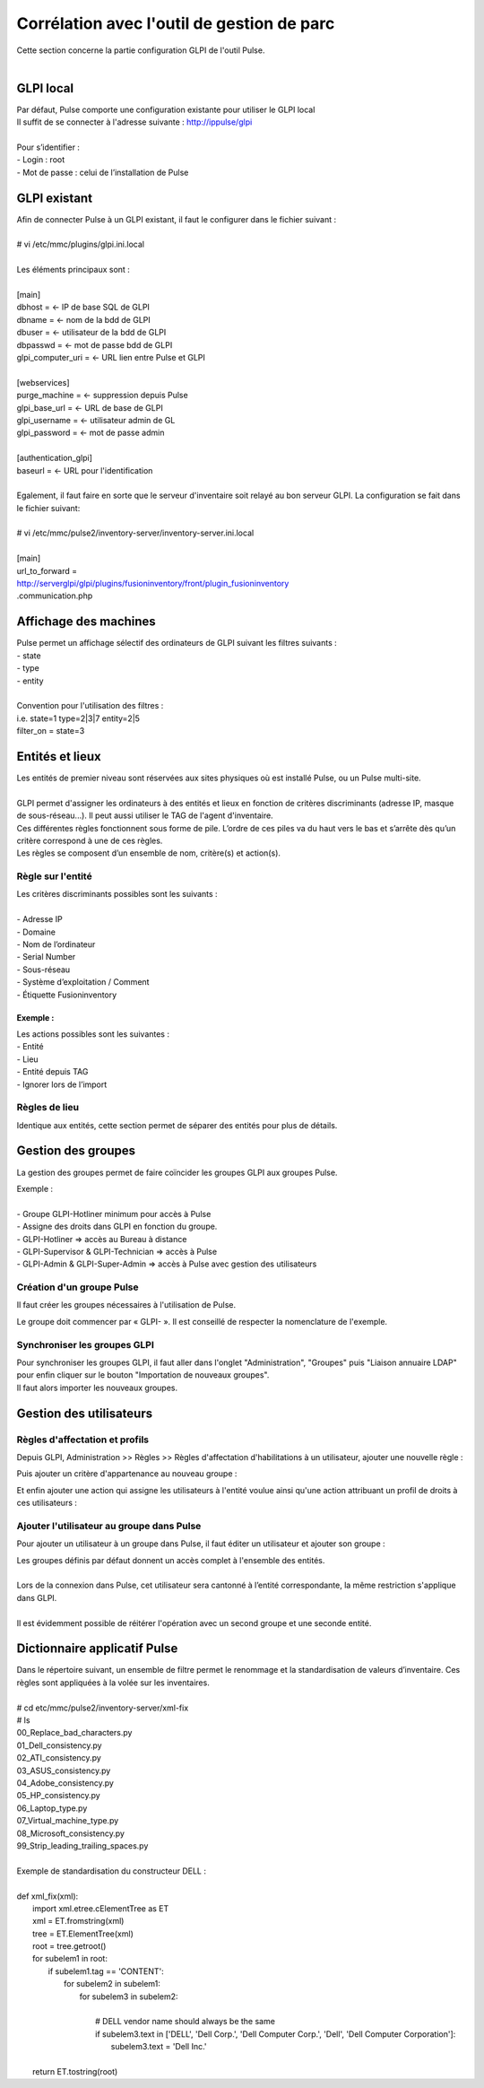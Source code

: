 ===========================================
Corrélation avec l'outil de gestion de parc
===========================================

| Cette section concerne la partie configuration GLPI de l'outil Pulse.
| 

GLPI local
===========

| Par défaut, Pulse comporte une configuration existante pour utiliser le GLPI local
| Il suffit de se connecter à l'adresse suivante : http://ippulse/glpi
|
| Pour s’identifier :
| -	Login : root
| -	Mot de passe : celui de l’installation de Pulse

GLPI existant
==============

| Afin de connecter Pulse à un GLPI existant, il faut le configurer dans le fichier suivant :
|
| # vi /etc/mmc/plugins/glpi.ini.local
|
| Les éléments principaux sont :
|
| [main]
| dbhost = 		← IP de base SQL de GLPI
| dbname =		← nom de la bdd de GLPI
| dbuser =		← utilisateur de la bdd de GLPI
| dbpasswd =		← mot de passe bdd de GLPI
| glpi_computer_uri =	← URL lien entre Pulse et GLPI
| 
| [webservices]
| purge_machine =	← suppression depuis Pulse
| glpi_base_url =	← URL de base de GLPI
| glpi_username =	← utilisateur admin de GL
| glpi_password = 	← mot de passe admin
| 
| [authentication_glpi]
| baseurl = 		← URL pour l'identification
| 
| Egalement, il faut faire en sorte que le serveur d'inventaire soit relayé au bon serveur GLPI. La configuration se fait dans le fichier suivant:
| 
| # vi /etc/mmc/pulse2/inventory-server/inventory-server.ini.local
|
| [main]
| url_to_forward =
| http://serverglpi/glpi/plugins/fusioninventory/front/plugin_fusioninventory
| .communication.php

Affichage des machines
=======================

| Pulse permet un affichage sélectif des ordinateurs de GLPI suivant les filtres suivants :
| -	state
| -	type
| -	entity
|
| Convention pour l'utilisation des filtres :
| i.e. state=1 type=2|3|7 entity=2|5
| filter_on = state=3

Entités et lieux
=================

| Les entités de premier niveau sont réservées aux sites physiques où est installé Pulse, ou un Pulse multi-site.
|
| GLPI permet d'assigner les ordinateurs à des entités et lieux en fonction de critères discriminants (adresse IP, masque de sous-réseau...). Il peut aussi utiliser le TAG de l'agent d'inventaire.
| Ces différentes règles fonctionnent sous forme de pile. L’ordre de ces piles va du haut vers le bas et s’arrête dès qu’un critère correspond à une de ces règles.
| Les règles se composent d’un ensemble de nom, critère(s) et action(s).

Règle sur l'entité
-------------------

| Les critères discriminants possibles sont les suivants :
|
| -	Adresse IP
| - Domaine
| -	Nom de l’ordinateur
| -	Serial Number
| -	Sous-réseau
| -	Système d’exploitation / Comment
| -	Étiquette Fusioninventory

Exemple :
~~~~~~~~~~

.. image:: images/regles.png

| Les actions possibles sont les suivantes :
| -	Entité
| -	Lieu
| -	Entité depuis TAG
| -	Ignorer lors de l’import

.. image:: images/actions.png

Règles de lieu
---------------

Identique aux entités, cette section permet de séparer des entités pour plus de détails.

Gestion des groupes
====================

La gestion des groupes permet de faire coïncider les groupes GLPI aux groupes Pulse.

| Exemple :
|
| -	Groupe GLPI-Hotliner minimum pour accès à Pulse
| - Assigne des droits dans GLPI en fonction du groupe.
| - GLPI-Hotliner => accès au Bureau à distance
| - GLPI-Supervisor & GLPI-Technician => accès à Pulse
| - GLPI-Admin & GLPI-Super-Admin => accès à Pulse avec gestion des utilisateurs

Création d'un groupe Pulse
---------------------------

Il faut créer les groupes nécessaires à l'utilisation de Pulse.

.. image:: images/groupe.png

Le groupe doit commencer par « GLPI- ». Il est conseillé de respecter la nomenclature de l'exemple.

Synchroniser les groupes GLPI
------------------------------

| Pour synchroniser les groupes GLPI, il faut aller dans l'onglet "Administration", "Groupes" puis "Liaison annuaire LDAP" pour enfin cliquer sur le bouton "Importation de nouveaux groupes".
| Il faut alors importer les nouveaux groupes.

Gestion des utilisateurs
=========================

Règles d'affectation et profils
--------------------------------

Depuis GLPI, Administration >> Règles >> Règles d'affectation d'habilitations à un utilisateur, ajouter une nouvelle règle :

.. image:: images/nouvelleregle.png

Puis ajouter un critère d'appartenance au nouveau groupe :

.. image:: images/critere.png

Et enfin ajouter une action qui assigne les utilisateurs à l'entité voulue ainsi qu'une action attribuant un profil de droits à ces utilisateurs :

.. image:: images/assigner.png

Ajouter l'utilisateur au groupe dans Pulse
-------------------------------------------

Pour ajouter un utilisateur à un groupe dans Pulse, il faut éditer un utilisateur et ajouter son groupe :

.. image:: images/ajoutgroupe.png

| Les groupes définis par défaut donnent un accès complet à l'ensemble des entités.
|
| Lors de la connexion dans Pulse, cet utilisateur sera cantonné à l’entité correspondante, la même restriction s'applique dans GLPI.
|
| Il est évidemment possible de réitérer l'opération avec un second groupe et une seconde entité.

Dictionnaire applicatif Pulse
==============================

| Dans le répertoire suivant, un ensemble de filtre permet le renommage et la standardisation de valeurs d’inventaire. Ces règles sont appliquées à la volée sur les inventaires.
| 
| # cd etc/mmc/pulse2/inventory-server/xml-fix
| # ls
| 00_Replace_bad_characters.py  
| 01_Dell_consistency.py	     
| 02_ATI_consistency.py   
| 03_ASUS_consistency.py  
| 04_Adobe_consistency.py  
| 05_HP_consistency.py     
| 06_Laptop_type.py	   
| 07_Virtual_machine_type.py  
| 08_Microsoft_consistency.py
| 99_Strip_leading_trailing_spaces.py
| 
| Exemple de standardisation du constructeur DELL :
| 
| def xml_fix(xml):
|   import xml.etree.cElementTree as ET
|   xml = ET.fromstring(xml)
|   tree = ET.ElementTree(xml)
|   root = tree.getroot()
|   for subelem1 in root:
|     if subelem1.tag == 'CONTENT':
|       for subelem2 in subelem1:
|           for subelem3 in subelem2:
| 
|             # DELL vendor name should always be the same
|             if subelem3.text in ['DELL', 'Dell Corp.', 'Dell Computer Corp.', 'Dell', 'Dell Computer Corporation']:
|               subelem3.text = 'Dell Inc.'
| 
|   return ET.tostring(root)

